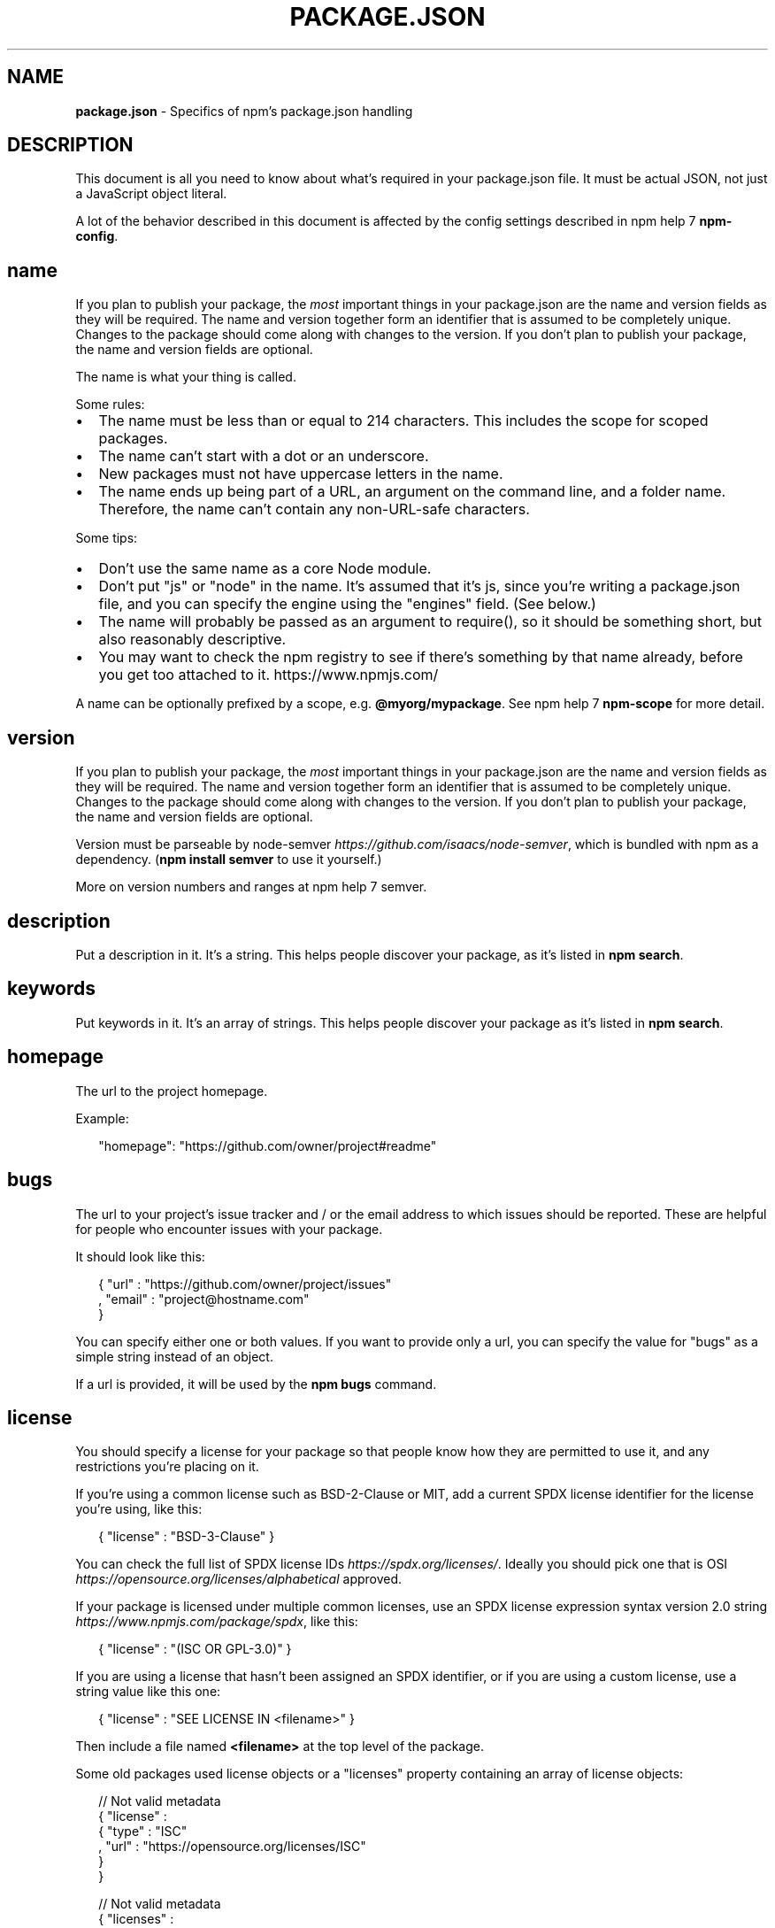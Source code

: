 .TH "PACKAGE\.JSON" "5" "August 2018" "" ""
.SH "NAME"
\fBpackage.json\fR \- Specifics of npm's package\.json handling
.SH DESCRIPTION
.P
This document is all you need to know about what's required in your package\.json
file\.  It must be actual JSON, not just a JavaScript object literal\.
.P
A lot of the behavior described in this document is affected by the config
settings described in npm help 7 \fBnpm\-config\fP\|\.
.SH name
.P
If you plan to publish your package, the \fImost\fR important things in your
package\.json are the name and version fields as they will be required\. The name
and version together form an identifier that is assumed to be completely unique\.
Changes to the package should come along with changes to the version\. If you don't
plan to publish your package, the name and version fields are optional\.
.P
The name is what your thing is called\.
.P
Some rules:
.RS 0
.IP \(bu 2
The name must be less than or equal to 214 characters\. This includes the scope for
scoped packages\.
.IP \(bu 2
The name can't start with a dot or an underscore\.
.IP \(bu 2
New packages must not have uppercase letters in the name\.
.IP \(bu 2
The name ends up being part of a URL, an argument on the command line, and a
folder name\. Therefore, the name can't contain any non\-URL\-safe characters\.

.RE
.P
Some tips:
.RS 0
.IP \(bu 2
Don't use the same name as a core Node module\.
.IP \(bu 2
Don't put "js" or "node" in the name\.  It's assumed that it's js, since you're
writing a package\.json file, and you can specify the engine using the "engines"
field\.  (See below\.)
.IP \(bu 2
The name will probably be passed as an argument to require(), so it should
be something short, but also reasonably descriptive\.
.IP \(bu 2
You may want to check the npm registry to see if there's something by that name
already, before you get too attached to it\. https://www\.npmjs\.com/

.RE
.P
A name can be optionally prefixed by a scope, e\.g\. \fB@myorg/mypackage\fP\|\. See
npm help 7 \fBnpm\-scope\fP for more detail\.
.SH version
.P
If you plan to publish your package, the \fImost\fR important things in your
package\.json are the name and version fields as they will be required\. The name
and version together form an identifier that is assumed to be completely unique\.
Changes to the package should come along with changes to the version\. If you don't
plan to publish your package, the name and version fields are optional\.
.P
Version must be parseable by
node\-semver \fIhttps://github\.com/isaacs/node\-semver\fR, which is bundled
with npm as a dependency\.  (\fBnpm install semver\fP to use it yourself\.)
.P
More on version numbers and ranges at npm help 7 semver\.
.SH description
.P
Put a description in it\.  It's a string\.  This helps people discover your
package, as it's listed in \fBnpm search\fP\|\.
.SH keywords
.P
Put keywords in it\.  It's an array of strings\.  This helps people
discover your package as it's listed in \fBnpm search\fP\|\.
.SH homepage
.P
The url to the project homepage\.
.P
Example:
.P
.RS 2
.nf
"homepage": "https://github\.com/owner/project#readme"
.fi
.RE
.SH bugs
.P
The url to your project's issue tracker and / or the email address to which
issues should be reported\. These are helpful for people who encounter issues
with your package\.
.P
It should look like this:
.P
.RS 2
.nf
{ "url" : "https://github\.com/owner/project/issues"
, "email" : "project@hostname\.com"
}
.fi
.RE
.P
You can specify either one or both values\. If you want to provide only a url,
you can specify the value for "bugs" as a simple string instead of an object\.
.P
If a url is provided, it will be used by the \fBnpm bugs\fP command\.
.SH license
.P
You should specify a license for your package so that people know how they are
permitted to use it, and any restrictions you're placing on it\.
.P
If you're using a common license such as BSD\-2\-Clause or MIT, add a
current SPDX license identifier for the license you're using, like this:
.P
.RS 2
.nf
{ "license" : "BSD\-3\-Clause" }
.fi
.RE
.P
You can check the full list of SPDX license IDs \fIhttps://spdx\.org/licenses/\fR\|\.
Ideally you should pick one that is
OSI \fIhttps://opensource\.org/licenses/alphabetical\fR approved\.
.P
If your package is licensed under multiple common licenses, use an SPDX license
expression syntax version 2\.0 string \fIhttps://www\.npmjs\.com/package/spdx\fR, like this:
.P
.RS 2
.nf
{ "license" : "(ISC OR GPL\-3\.0)" }
.fi
.RE
.P
If you are using a license that hasn't been assigned an SPDX identifier, or if
you are using a custom license, use a string value like this one:
.P
.RS 2
.nf
{ "license" : "SEE LICENSE IN <filename>" }
.fi
.RE
.P
Then include a file named \fB<filename>\fP at the top level of the package\.
.P
Some old packages used license objects or a "licenses" property containing an
array of license objects:
.P
.RS 2
.nf
// Not valid metadata
{ "license" :
  { "type" : "ISC"
  , "url" : "https://opensource\.org/licenses/ISC"
  }
}

// Not valid metadata
{ "licenses" :
  [
    { "type": "MIT"
    , "url": "https://www\.opensource\.org/licenses/mit\-license\.php"
    }
  , { "type": "Apache\-2\.0"
    , "url": "https://opensource\.org/licenses/apache2\.0\.php"
    }
  ]
}
.fi
.RE
.P
Those styles are now deprecated\. Instead, use SPDX expressions, like this:
.P
.RS 2
.nf
{ "license": "ISC" }

{ "license": "(MIT OR Apache\-2\.0)" }
.fi
.RE
.P
Finally, if you do not wish to grant others the right to use a private or
unpublished package under any terms:
.P
.RS 2
.nf
{ "license": "UNLICENSED" }
.fi
.RE
.P
Consider also setting \fB"private": true\fP to prevent accidental publication\.
.SH people fields: author, contributors
.P
The "author" is one person\.  "contributors" is an array of people\.  A "person"
is an object with a "name" field and optionally "url" and "email", like this:
.P
.RS 2
.nf
{ "name" : "Barney Rubble"
, "email" : "b@rubble\.com"
, "url" : "http://barnyrubble\.tumblr\.com/"
}
.fi
.RE
.P
Or you can shorten that all into a single string, and npm will parse it for you:
.P
.RS 2
.nf
"Barney Rubble <b@rubble\.com> (http://barnyrubble\.tumblr\.com/)"
.fi
.RE
.P
Both email and url are optional either way\.
.P
npm also sets a top\-level "maintainers" field with your npm user info\.
.SH files
.P
The optional \fBfiles\fP field is an array of file patterns that describes
the entries to be included when your package is installed as a
dependency\. File patterns follow a similar syntax to \fB\|\.gitignore\fP, but
reversed: including a file, directory, or glob pattern (\fB*\fP, \fB**/*\fP, and such)
will make it so that file is included in the tarball when it's packed\. Omitting
the field will make it default to \fB["*"]\fP, which means it will include all files\.
.P
Some special files and directories are also included or excluded regardless of
whether they exist in the \fBfiles\fP array (see below)\.
.P
You can also provide a \fB\|\.npmignore\fP file in the root of your package or
in subdirectories, which will keep files from being included\. At the
root of your package it will not override the "files" field, but in
subdirectories it will\. The \fB\|\.npmignore\fP file works just like a
\fB\|\.gitignore\fP\|\. If there is a \fB\|\.gitignore\fP file, and \fB\|\.npmignore\fP is
missing, \fB\|\.gitignore\fP\|'s contents will be used instead\.
.P
Files included with the "package\.json#files" field \fIcannot\fR be excluded
through \fB\|\.npmignore\fP or \fB\|\.gitignore\fP\|\.
.P
Certain files are always included, regardless of settings:
.RS 0
.IP \(bu 2
\fBpackage\.json\fP
.IP \(bu 2
\fBREADME\fP
.IP \(bu 2
\fBCHANGES\fP / \fBCHANGELOG\fP / \fBHISTORY\fP
.IP \(bu 2
\fBLICENSE\fP / \fBLICENCE\fP
.IP \(bu 2
\fBNOTICE\fP
.IP \(bu 2
The file in the "main" field

.RE
.P
\fBREADME\fP, \fBCHANGES\fP, \fBLICENSE\fP & \fBNOTICE\fP can have any case and extension\.
.P
Conversely, some files are always ignored:
.RS 0
.IP \(bu 2
\fB\|\.git\fP
.IP \(bu 2
\fBCVS\fP
.IP \(bu 2
\fB\|\.svn\fP
.IP \(bu 2
\fB\|\.hg\fP
.IP \(bu 2
\fB\|\.lock\-wscript\fP
.IP \(bu 2
\fB\|\.wafpickle\-N\fP
.IP \(bu 2
\fB\|\.*\.swp\fP
.IP \(bu 2
\fB\|\.DS_Store\fP
.IP \(bu 2
\fB\|\._*\fP
.IP \(bu 2
\fBnpm\-debug\.log\fP
.IP \(bu 2
\fB\|\.npmrc\fP
.IP \(bu 2
\fBnode_modules\fP
.IP \(bu 2
\fBconfig\.gypi\fP
.IP \(bu 2
\fB*\.orig\fP
.IP \(bu 2
\fBpackage\-lock\.json\fP (use shrinkwrap instead)

.RE
.SH main
.P
The main field is a module ID that is the primary entry point to your program\.
That is, if your package is named \fBfoo\fP, and a user installs it, and then does
\fBrequire("foo")\fP, then your main module's exports object will be returned\.
.P
This should be a module ID relative to the root of your package folder\.
.P
For most modules, it makes the most sense to have a main script and often not
much else\.
.SH browser
.P
If your module is meant to be used client\-side the browser field should be
used instead of the main field\. This is helpful to hint users that it might
rely on primitives that aren't available in Node\.js modules\. (e\.g\. \fBwindow\fP)
.SH bin
.P
A lot of packages have one or more executable files that they'd like to
install into the PATH\. npm makes this pretty easy (in fact, it uses this
feature to install the "npm" executable\.)
.P
To use this, supply a \fBbin\fP field in your package\.json which is a map of
command name to local file name\. On install, npm will symlink that file into
\fBprefix/bin\fP for global installs, or \fB\|\./node_modules/\.bin/\fP for local
installs\.
.P
For example, myapp could have this:
.P
.RS 2
.nf
{ "bin" : { "myapp" : "\./cli\.js" } }
.fi
.RE
.P
So, when you install myapp, it'll create a symlink from the \fBcli\.js\fP script to
\fB/usr/local/bin/myapp\fP\|\.
.P
If you have a single executable, and its name should be the name
of the package, then you can just supply it as a string\.  For example:
.P
.RS 2
.nf
{ "name": "my\-program"
, "version": "1\.2\.5"
, "bin": "\./path/to/program" }
.fi
.RE
.P
would be the same as this:
.P
.RS 2
.nf
{ "name": "my\-program"
, "version": "1\.2\.5"
, "bin" : { "my\-program" : "\./path/to/program" } }
.fi
.RE
.P
Please make sure that your file(s) referenced in \fBbin\fP starts with
\fB#!/usr/bin/env node\fP, otherwise the scripts are started without the node
executable!
.SH man
.P
Specify either a single file or an array of filenames to put in place for the
\fBman\fP program to find\.
.P
If only a single file is provided, then it's installed such that it is the
result from \fBman <pkgname>\fP, regardless of its actual filename\.  For example:
.P
.RS 2
.nf
{ "name" : "foo"
, "version" : "1\.2\.3"
, "description" : "A packaged foo fooer for fooing foos"
, "main" : "foo\.js"
, "man" : "\./man/doc\.1"
}
.fi
.RE
.P
would link the \fB\|\./man/doc\.1\fP file in such that it is the target for \fBman foo\fP
.P
If the filename doesn't start with the package name, then it's prefixed\.
So, this:
.P
.RS 2
.nf
{ "name" : "foo"
, "version" : "1\.2\.3"
, "description" : "A packaged foo fooer for fooing foos"
, "main" : "foo\.js"
, "man" : [ "\./man/foo\.1", "\./man/bar\.1" ]
}
.fi
.RE
.P
will create files to do \fBman foo\fP and \fBman foo\-bar\fP\|\.
.P
Man files must end with a number, and optionally a \fB\|\.gz\fP suffix if they are
compressed\.  The number dictates which man section the file is installed into\.
.P
.RS 2
.nf
{ "name" : "foo"
, "version" : "1\.2\.3"
, "description" : "A packaged foo fooer for fooing foos"
, "main" : "foo\.js"
, "man" : [ "\./man/foo\.1", "\./man/foo\.2" ]
}
.fi
.RE
.P
will create entries for \fBman foo\fP and \fBman 2 foo\fP
.SH directories
.P
The CommonJS Packages \fIhttp://wiki\.commonjs\.org/wiki/Packages/1\.0\fR spec details a
few ways that you can indicate the structure of your package using a \fBdirectories\fP
object\. If you look at npm's package\.json \fIhttps://registry\.npmjs\.org/npm/latest\fR,
you'll see that it has directories for doc, lib, and man\.
.P
In the future, this information may be used in other creative ways\.
.SS directories\.lib
.P
Tell people where the bulk of your library is\.  Nothing special is done
with the lib folder in any way, but it's useful meta info\.
.SS directories\.bin
.P
If you specify a \fBbin\fP directory in \fBdirectories\.bin\fP, all the files in
that folder will be added\.
.P
Because of the way the \fBbin\fP directive works, specifying both a
\fBbin\fP path and setting \fBdirectories\.bin\fP is an error\. If you want to
specify individual files, use \fBbin\fP, and for all the files in an
existing \fBbin\fP directory, use \fBdirectories\.bin\fP\|\.
.SS directories\.man
.P
A folder that is full of man pages\.  Sugar to generate a "man" array by
walking the folder\.
.SS directories\.doc
.P
Put markdown files in here\.  Eventually, these will be displayed nicely,
maybe, someday\.
.SS directories\.example
.P
Put example scripts in here\.  Someday, it might be exposed in some clever way\.
.SS directories\.test
.P
Put your tests in here\. It is currently not exposed, but it might be in the
future\.
.SH repository
.P
Specify the place where your code lives\. This is helpful for people who
want to contribute\.  If the git repo is on GitHub, then the \fBnpm docs\fP
command will be able to find you\.
.P
Do it like this:
.P
.RS 2
.nf
"repository" :
  { "type" : "git"
  , "url" : "https://github\.com/npm/cli\.git"
  }

"repository" :
  { "type" : "svn"
  , "url" : "https://v8\.googlecode\.com/svn/trunk/"
  }
.fi
.RE
.P
The URL should be a publicly available (perhaps read\-only) url that can be handed
directly to a VCS program without any modification\.  It should not be a url to an
html project page that you put in your browser\.  It's for computers\.
.P
For GitHub, GitHub gist, Bitbucket, or GitLab repositories you can use the same
shortcut syntax you use for \fBnpm install\fP:
.P
.RS 2
.nf
"repository": "npm/npm"

"repository": "github:user/repo"

"repository": "gist:11081aaa281"

"repository": "bitbucket:user/repo"

"repository": "gitlab:user/repo"
.fi
.RE
.SH scripts
.P
The "scripts" property is a dictionary containing script commands that are run
at various times in the lifecycle of your package\.  The key is the lifecycle
event, and the value is the command to run at that point\.
.P
See npm help 7 \fBnpm\-scripts\fP to find out more about writing package scripts\.
.SH config
.P
A "config" object can be used to set configuration parameters used in package
scripts that persist across upgrades\.  For instance, if a package had the
following:
.P
.RS 2
.nf
{ "name" : "foo"
, "config" : { "port" : "8080" } }
.fi
.RE
.P
and then had a "start" command that then referenced the
\fBnpm_package_config_port\fP environment variable, then the user could
override that by doing \fBnpm config set foo:port 8001\fP\|\.
.P
See npm help 7 \fBnpm\-config\fP and npm help 7 \fBnpm\-scripts\fP for more on package
configs\.
.SH dependencies
.P
Dependencies are specified in a simple object that maps a package name to a
version range\. The version range is a string which has one or more
space\-separated descriptors\.  Dependencies can also be identified with a
tarball or git URL\.
.P
\fBPlease do not put test harnesses or transpilers in your
\fBdependencies\fP object\.\fR  See \fBdevDependencies\fP, below\.
.P
See npm help 7 semver for more details about specifying version ranges\.
.RS 0
.IP \(bu 2
\fBversion\fP Must match \fBversion\fP exactly
.IP \(bu 2
\fB>version\fP Must be greater than \fBversion\fP
.IP \(bu 2
\fB>=version\fP etc
.IP \(bu 2
\fB<version\fP
.IP \(bu 2
\fB<=version\fP
.IP \(bu 2
\fB~version\fP "Approximately equivalent to version"  See npm help 7 semver
.IP \(bu 2
\fB^version\fP "Compatible with version"  See npm help 7 semver
.IP \(bu 2
\fB1\.2\.x\fP 1\.2\.0, 1\.2\.1, etc\., but not 1\.3\.0
.IP \(bu 2
\fBhttp://\.\.\.\fP See 'URLs as Dependencies' below
.IP \(bu 2
\fB*\fP Matches any version
.IP \(bu 2
\fB""\fP (just an empty string) Same as \fB*\fP
.IP \(bu 2
\fBversion1 \- version2\fP Same as \fB>=version1 <=version2\fP\|\.
.IP \(bu 2
\fBrange1 || range2\fP Passes if either range1 or range2 are satisfied\.
.IP \(bu 2
\fBgit\.\.\.\fP See 'Git URLs as Dependencies' below
.IP \(bu 2
\fBuser/repo\fP See 'GitHub URLs' below
.IP \(bu 2
\fBtag\fP A specific version tagged and published as \fBtag\fP  See npm help \fBnpm\-dist\-tag\fP
.IP \(bu 2
\fBpath/path/path\fP See Local Paths \fI#local\-paths\fR below

.RE
.P
For example, these are all valid:
.P
.RS 2
.nf
{ "dependencies" :
  { "foo" : "1\.0\.0 \- 2\.9999\.9999"
  , "bar" : ">=1\.0\.2 <2\.1\.2"
  , "baz" : ">1\.0\.2 <=2\.3\.4"
  , "boo" : "2\.0\.1"
  , "qux" : "<1\.0\.0 || >=2\.3\.1 <2\.4\.5 || >=2\.5\.2 <3\.0\.0"
  , "asd" : "http://asdf\.com/asdf\.tar\.gz"
  , "til" : "~1\.2"
  , "elf" : "~1\.2\.3"
  , "two" : "2\.x"
  , "thr" : "3\.3\.x"
  , "lat" : "latest"
  , "dyl" : "file:\.\./dyl"
  }
}
.fi
.RE
.SS URLs as Dependencies
.P
You may specify a tarball URL in place of a version range\.
.P
This tarball will be downloaded and installed locally to your package at
install time\.
.SS Git URLs as Dependencies
.P
Git urls are of the form:
.P
.RS 2
.nf
<protocol>://[<user>[:<password>]@]<hostname>[:<port>][:][/]<path>[#<commit\-ish> | #semver:<semver>]
.fi
.RE
.P
\fB<protocol>\fP is one of \fBgit\fP, \fBgit+ssh\fP, \fBgit+http\fP, \fBgit+https\fP, or
\fBgit+file\fP\|\.
.P
If \fB#<commit\-ish>\fP is provided, it will be used to clone exactly that
commit\. If the commit\-ish has the format \fB#semver:<semver>\fP, \fB<semver>\fP can
be any valid semver range or exact version, and npm will look for any tags
or refs matching that range in the remote repository, much as it would for a
registry dependency\. If neither \fB#<commit\-ish>\fP or \fB#semver:<semver>\fP is
specified, then \fBmaster\fP is used\.
.P
Examples:
.P
.RS 2
.nf
git+ssh://git@github\.com:npm/cli\.git#v1\.0\.27
git+ssh://git@github\.com:npm/cli#semver:^5\.0
git+https://isaacs@github\.com/npm/cli\.git
git://github\.com/npm/cli\.git#v1\.0\.27
.fi
.RE
.SS GitHub URLs
.P
As of version 1\.1\.65, you can refer to GitHub urls as just "foo":
"user/foo\-project"\.  Just as with git URLs, a \fBcommit\-ish\fP suffix can be
included\.  For example:
.P
.RS 2
.nf
{
  "name": "foo",
  "version": "0\.0\.0",
  "dependencies": {
    "express": "expressjs/express",
    "mocha": "mochajs/mocha#4727d357ea",
    "module": "user/repo#feature\\/branch"
  }
}
.fi
.RE
.SS Local Paths
.P
As of version 2\.0\.0 you can provide a path to a local directory that contains a
package\. Local paths can be saved using \fBnpm install \-S\fP or
\fBnpm install \-\-save\fP, using any of these forms:
.P
.RS 2
.nf
\|\.\./foo/bar
~/foo/bar
\|\./foo/bar
/foo/bar
.fi
.RE
.P
in which case they will be normalized to a relative path and added to your
\fBpackage\.json\fP\|\. For example:
.P
.RS 2
.nf
{
  "name": "baz",
  "dependencies": {
    "bar": "file:\.\./foo/bar"
  }
}
.fi
.RE
.P
This feature is helpful for local offline development and creating
tests that require npm installing where you don't want to hit an
external server, but should not be used when publishing packages
to the public registry\.
.SH devDependencies
.P
If someone is planning on downloading and using your module in their
program, then they probably don't want or need to download and build
the external test or documentation framework that you use\.
.P
In this case, it's best to map these additional items in a \fBdevDependencies\fP
object\.
.P
These things will be installed when doing \fBnpm link\fP or \fBnpm install\fP
from the root of a package, and can be managed like any other npm
configuration param\.  See npm help 7 \fBnpm\-config\fP for more on the topic\.
.P
For build steps that are not platform\-specific, such as compiling
CoffeeScript or other languages to JavaScript, use the \fBprepare\fP
script to do this, and make the required package a devDependency\.
.P
For example:
.P
.RS 2
.nf
{ "name": "ethopia\-waza",
  "description": "a delightfully fruity coffee varietal",
  "version": "1\.2\.3",
  "devDependencies": {
    "coffee\-script": "~1\.6\.3"
  },
  "scripts": {
    "prepare": "coffee \-o lib/ \-c src/waza\.coffee"
  },
  "main": "lib/waza\.js"
}
.fi
.RE
.P
The \fBprepare\fP script will be run before publishing, so that users
can consume the functionality without requiring them to compile it
themselves\.  In dev mode (ie, locally running \fBnpm install\fP), it'll
run this script as well, so that you can test it easily\.
.SH peerDependencies
.P
In some cases, you want to express the compatibility of your package with a
host tool or library, while not necessarily doing a \fBrequire\fP of this host\.
This is usually referred to as a \fIplugin\fR\|\. Notably, your module may be exposing
a specific interface, expected and specified by the host documentation\.
.P
For example:
.P
.RS 2
.nf
{
  "name": "tea\-latte",
  "version": "1\.3\.5",
  "peerDependencies": {
    "tea": "2\.x"
  }
}
.fi
.RE
.P
This ensures your package \fBtea\-latte\fP can be installed \fIalong\fR with the second
major version of the host package \fBtea\fP only\. \fBnpm install tea\-latte\fP could
possibly yield the following dependency graph:
.P
.RS 2
.nf
├── tea\-latte@1\.3\.5
└── tea@2\.2\.0
.fi
.RE
.P
\fBNOTE: npm versions 1 and 2 will automatically install \fBpeerDependencies\fP if
they are not explicitly depended upon higher in the dependency tree\. In the
next major version of npm (npm@3), this will no longer be the case\. You will
receive a warning that the peerDependency is not installed instead\.\fR The
behavior in npms 1 & 2 was frequently confusing and could easily put you into
dependency hell, a situation that npm is designed to avoid as much as possible\.
.P
Trying to install another plugin with a conflicting requirement will cause an
error\. For this reason, make sure your plugin requirement is as broad as
possible, and not to lock it down to specific patch versions\.
.P
Assuming the host complies with semver \fIhttps://semver\.org/\fR, only changes in
the host package's major version will break your plugin\. Thus, if you've worked
with every 1\.x version of the host package, use \fB"^1\.0"\fP or \fB"1\.x"\fP to express
this\. If you depend on features introduced in 1\.5\.2, use \fB">= 1\.5\.2 < 2"\fP\|\.
.SH bundledDependencies
.P
This defines an array of package names that will be bundled when publishing
the package\.
.P
In cases where you need to preserve npm packages locally or have them
available through a single file download, you can bundle the packages in a
tarball file by specifying the package names in the \fBbundledDependencies\fP
array and executing \fBnpm pack\fP\|\.
.P
For example:
.P
If we define a package\.json like this:
.P
.RS 2
.nf
{
  "name": "awesome\-web\-framework",
  "version": "1\.0\.0",
  "bundledDependencies": [
    "renderized", "super\-streams"
  ]
}
.fi
.RE
.P
we can obtain \fBawesome\-web\-framework\-1\.0\.0\.tgz\fP file by running \fBnpm pack\fP\|\.
This file contains the dependencies \fBrenderized\fP and \fBsuper\-streams\fP which
can be installed in a new project by executing \fBnpm install
awesome\-web\-framework\-1\.0\.0\.tgz\fP\|\.
.P
If this is spelled \fB"bundleDependencies"\fP, then that is also honored\.
.SH optionalDependencies
.P
If a dependency can be used, but you would like npm to proceed if it cannot be
found or fails to install, then you may put it in the \fBoptionalDependencies\fP
object\.  This is a map of package name to version or url, just like the
\fBdependencies\fP object\.  The difference is that build failures do not cause
installation to fail\.
.P
It is still your program's responsibility to handle the lack of the
dependency\.  For example, something like this:
.P
.RS 2
.nf
try {
  var foo = require('foo')
  var fooVersion = require('foo/package\.json')\.version
} catch (er) {
  foo = null
}
if ( notGoodFooVersion(fooVersion) ) {
  foo = null
}

// \.\. then later in your program \.\.

if (foo) {
  foo\.doFooThings()
}
.fi
.RE
.P
Entries in \fBoptionalDependencies\fP will override entries of the same name in
\fBdependencies\fP, so it's usually best to only put in one place\.
.SH engines
.P
You can specify the version of node that your stuff works on:
.P
.RS 2
.nf
{ "engines" : { "node" : ">=0\.10\.3 <0\.12" } }
.fi
.RE
.P
And, like with dependencies, if you don't specify the version (or if you
specify "*" as the version), then any version of node will do\.
.P
If you specify an "engines" field, then npm will require that "node" be
somewhere on that list\. If "engines" is omitted, then npm will just assume
that it works on node\.
.P
You can also use the "engines" field to specify which versions of npm
are capable of properly installing your program\.  For example:
.P
.RS 2
.nf
{ "engines" : { "npm" : "~1\.0\.20" } }
.fi
.RE
.P
Unless the user has set the \fBengine\-strict\fP config flag, this
field is advisory only and will only produce warnings when your package is installed as a dependency\.
.SH engineStrict
.P
\fBThis feature was removed in npm 3\.0\.0\fR
.P
Prior to npm 3\.0\.0, this feature was used to treat this package as if the
user had set \fBengine\-strict\fP\|\. It is no longer used\.
.SH os
.P
You can specify which operating systems your
module will run on:
.P
.RS 2
.nf
"os" : [ "darwin", "linux" ]
.fi
.RE
.P
You can also blacklist instead of whitelist operating systems,
just prepend the blacklisted os with a '!':
.P
.RS 2
.nf
"os" : [ "!win32" ]
.fi
.RE
.P
The host operating system is determined by \fBprocess\.platform\fP
.P
It is allowed to both blacklist, and whitelist, although there isn't any
good reason to do this\.
.SH cpu
.P
If your code only runs on certain cpu architectures,
you can specify which ones\.
.P
.RS 2
.nf
"cpu" : [ "x64", "ia32" ]
.fi
.RE
.P
Like the \fBos\fP option, you can also blacklist architectures:
.P
.RS 2
.nf
"cpu" : [ "!arm", "!mips" ]
.fi
.RE
.P
The host architecture is determined by \fBprocess\.arch\fP
.SH preferGlobal
.P
\fBDEPRECATED\fR
.P
This option used to trigger an npm warning, but it will no longer warn\. It is
purely there for informational purposes\. It is now recommended that you install
any binaries as local devDependencies wherever possible\.
.SH private
.P
If you set \fB"private": true\fP in your package\.json, then npm will refuse
to publish it\.
.P
This is a way to prevent accidental publication of private repositories\.  If
you would like to ensure that a given package is only ever published to a
specific registry (for example, an internal registry), then use the
\fBpublishConfig\fP dictionary described below to override the \fBregistry\fP config
param at publish\-time\.
.SH publishConfig
.P
This is a set of config values that will be used at publish\-time\. It's
especially handy if you want to set the tag, registry or access, so that
you can ensure that a given package is not tagged with "latest", published
to the global public registry or that a scoped module is private by default\.
.P
Any config values can be overridden, but only "tag", "registry" and "access"
probably matter for the purposes of publishing\.
.P
See npm help 7 \fBnpm\-config\fP to see the list of config options that can be
overridden\.
.SH DEFAULT VALUES
.P
npm will default some values based on package contents\.
.RS 0
.IP \(bu 2
\fB"scripts": {"start": "node server\.js"}\fP
If there is a \fBserver\.js\fP file in the root of your package, then npm
will default the \fBstart\fP command to \fBnode server\.js\fP\|\.
.IP \(bu 2
\fB"scripts":{"install": "node\-gyp rebuild"}\fP
If there is a \fBbinding\.gyp\fP file in the root of your package and you have not defined an \fBinstall\fP or \fBpreinstall\fP script, npm will
default the \fBinstall\fP command to compile using node\-gyp\.
.IP \(bu 2
\fB"contributors": [\.\.\.]\fP
If there is an \fBAUTHORS\fP file in the root of your package, npm will
treat each line as a \fBName <email> (url)\fP format, where email and url
are optional\.  Lines which start with a \fB#\fP or are blank, will be
ignored\.

.RE
.SH SEE ALSO
.RS 0
.IP \(bu 2
npm help 7 semver
.IP \(bu 2
npm help init
.IP \(bu 2
npm help version
.IP \(bu 2
npm help config
.IP \(bu 2
npm help 7 config
.IP \(bu 2
npm help help
.IP \(bu 2
npm help install
.IP \(bu 2
npm help publish
.IP \(bu 2
npm help uninstall

.RE

